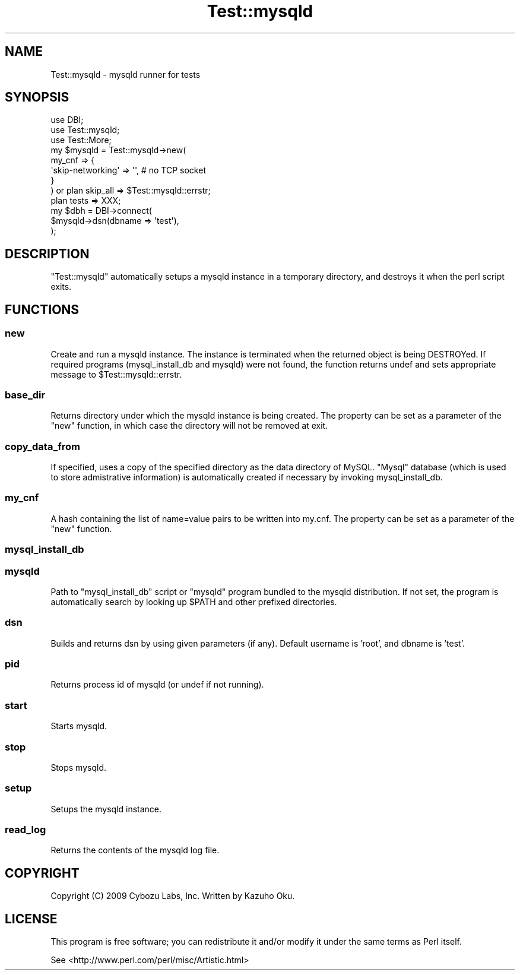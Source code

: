 .\" Automatically generated by Pod::Man 2.25 (Pod::Simple 3.20)
.\"
.\" Standard preamble:
.\" ========================================================================
.de Sp \" Vertical space (when we can't use .PP)
.if t .sp .5v
.if n .sp
..
.de Vb \" Begin verbatim text
.ft CW
.nf
.ne \\$1
..
.de Ve \" End verbatim text
.ft R
.fi
..
.\" Set up some character translations and predefined strings.  \*(-- will
.\" give an unbreakable dash, \*(PI will give pi, \*(L" will give a left
.\" double quote, and \*(R" will give a right double quote.  \*(C+ will
.\" give a nicer C++.  Capital omega is used to do unbreakable dashes and
.\" therefore won't be available.  \*(C` and \*(C' expand to `' in nroff,
.\" nothing in troff, for use with C<>.
.tr \(*W-
.ds C+ C\v'-.1v'\h'-1p'\s-2+\h'-1p'+\s0\v'.1v'\h'-1p'
.ie n \{\
.    ds -- \(*W-
.    ds PI pi
.    if (\n(.H=4u)&(1m=24u) .ds -- \(*W\h'-12u'\(*W\h'-12u'-\" diablo 10 pitch
.    if (\n(.H=4u)&(1m=20u) .ds -- \(*W\h'-12u'\(*W\h'-8u'-\"  diablo 12 pitch
.    ds L" ""
.    ds R" ""
.    ds C` ""
.    ds C' ""
'br\}
.el\{\
.    ds -- \|\(em\|
.    ds PI \(*p
.    ds L" ``
.    ds R" ''
'br\}
.\"
.\" Escape single quotes in literal strings from groff's Unicode transform.
.ie \n(.g .ds Aq \(aq
.el       .ds Aq '
.\"
.\" If the F register is turned on, we'll generate index entries on stderr for
.\" titles (.TH), headers (.SH), subsections (.SS), items (.Ip), and index
.\" entries marked with X<> in POD.  Of course, you'll have to process the
.\" output yourself in some meaningful fashion.
.ie \nF \{\
.    de IX
.    tm Index:\\$1\t\\n%\t"\\$2"
..
.    nr % 0
.    rr F
.\}
.el \{\
.    de IX
..
.\}
.\"
.\" Accent mark definitions (@(#)ms.acc 1.5 88/02/08 SMI; from UCB 4.2).
.\" Fear.  Run.  Save yourself.  No user-serviceable parts.
.    \" fudge factors for nroff and troff
.if n \{\
.    ds #H 0
.    ds #V .8m
.    ds #F .3m
.    ds #[ \f1
.    ds #] \fP
.\}
.if t \{\
.    ds #H ((1u-(\\\\n(.fu%2u))*.13m)
.    ds #V .6m
.    ds #F 0
.    ds #[ \&
.    ds #] \&
.\}
.    \" simple accents for nroff and troff
.if n \{\
.    ds ' \&
.    ds ` \&
.    ds ^ \&
.    ds , \&
.    ds ~ ~
.    ds /
.\}
.if t \{\
.    ds ' \\k:\h'-(\\n(.wu*8/10-\*(#H)'\'\h"|\\n:u"
.    ds ` \\k:\h'-(\\n(.wu*8/10-\*(#H)'\`\h'|\\n:u'
.    ds ^ \\k:\h'-(\\n(.wu*10/11-\*(#H)'^\h'|\\n:u'
.    ds , \\k:\h'-(\\n(.wu*8/10)',\h'|\\n:u'
.    ds ~ \\k:\h'-(\\n(.wu-\*(#H-.1m)'~\h'|\\n:u'
.    ds / \\k:\h'-(\\n(.wu*8/10-\*(#H)'\z\(sl\h'|\\n:u'
.\}
.    \" troff and (daisy-wheel) nroff accents
.ds : \\k:\h'-(\\n(.wu*8/10-\*(#H+.1m+\*(#F)'\v'-\*(#V'\z.\h'.2m+\*(#F'.\h'|\\n:u'\v'\*(#V'
.ds 8 \h'\*(#H'\(*b\h'-\*(#H'
.ds o \\k:\h'-(\\n(.wu+\w'\(de'u-\*(#H)/2u'\v'-.3n'\*(#[\z\(de\v'.3n'\h'|\\n:u'\*(#]
.ds d- \h'\*(#H'\(pd\h'-\w'~'u'\v'-.25m'\f2\(hy\fP\v'.25m'\h'-\*(#H'
.ds D- D\\k:\h'-\w'D'u'\v'-.11m'\z\(hy\v'.11m'\h'|\\n:u'
.ds th \*(#[\v'.3m'\s+1I\s-1\v'-.3m'\h'-(\w'I'u*2/3)'\s-1o\s+1\*(#]
.ds Th \*(#[\s+2I\s-2\h'-\w'I'u*3/5'\v'-.3m'o\v'.3m'\*(#]
.ds ae a\h'-(\w'a'u*4/10)'e
.ds Ae A\h'-(\w'A'u*4/10)'E
.    \" corrections for vroff
.if v .ds ~ \\k:\h'-(\\n(.wu*9/10-\*(#H)'\s-2\u~\d\s+2\h'|\\n:u'
.if v .ds ^ \\k:\h'-(\\n(.wu*10/11-\*(#H)'\v'-.4m'^\v'.4m'\h'|\\n:u'
.    \" for low resolution devices (crt and lpr)
.if \n(.H>23 .if \n(.V>19 \
\{\
.    ds : e
.    ds 8 ss
.    ds o a
.    ds d- d\h'-1'\(ga
.    ds D- D\h'-1'\(hy
.    ds th \o'bp'
.    ds Th \o'LP'
.    ds ae ae
.    ds Ae AE
.\}
.rm #[ #] #H #V #F C
.\" ========================================================================
.\"
.IX Title "Test::mysqld 3"
.TH Test::mysqld 3 "2013-03-26" "perl v5.16.3" "User Contributed Perl Documentation"
.\" For nroff, turn off justification.  Always turn off hyphenation; it makes
.\" way too many mistakes in technical documents.
.if n .ad l
.nh
.SH "NAME"
Test::mysqld \- mysqld runner for tests
.SH "SYNOPSIS"
.IX Header "SYNOPSIS"
.Vb 3
\&  use DBI;
\&  use Test::mysqld;
\&  use Test::More;
\&  
\&  my $mysqld = Test::mysqld\->new(
\&    my_cnf => {
\&      \*(Aqskip\-networking\*(Aq => \*(Aq\*(Aq, # no TCP socket
\&    }
\&  ) or plan skip_all => $Test::mysqld::errstr;
\&  
\&  plan tests => XXX;
\&  
\&  my $dbh = DBI\->connect(
\&    $mysqld\->dsn(dbname => \*(Aqtest\*(Aq),
\&  );
.Ve
.SH "DESCRIPTION"
.IX Header "DESCRIPTION"
\&\f(CW\*(C`Test::mysqld\*(C'\fR automatically setups a mysqld instance in a temporary directory, and destroys it when the perl script exits.
.SH "FUNCTIONS"
.IX Header "FUNCTIONS"
.SS "new"
.IX Subsection "new"
Create and run a mysqld instance.  The instance is terminated when the returned object is being DESTROYed.  If required programs (mysql_install_db and mysqld) were not found, the function returns undef and sets appropriate message to \f(CW$Test::mysqld::errstr\fR.
.SS "base_dir"
.IX Subsection "base_dir"
Returns directory under which the mysqld instance is being created.  The property can be set as a parameter of the \f(CW\*(C`new\*(C'\fR function, in which case the directory will not be removed at exit.
.SS "copy_data_from"
.IX Subsection "copy_data_from"
If specified, uses a copy of the specified directory as the data directory of MySQL.  \*(L"Mysql\*(R" database (which is used to store admistrative information) is automatically created if necessary by invoking mysql_install_db.
.SS "my_cnf"
.IX Subsection "my_cnf"
A hash containing the list of name=value pairs to be written into my.cnf.  The property can be set as a parameter of the \f(CW\*(C`new\*(C'\fR function.
.SS "mysql_install_db"
.IX Subsection "mysql_install_db"
.SS "mysqld"
.IX Subsection "mysqld"
Path to \f(CW\*(C`mysql_install_db\*(C'\fR script or \f(CW\*(C`mysqld\*(C'\fR program bundled to the mysqld distribution.  If not set, the program is automatically search by looking up \f(CW$PATH\fR and other prefixed directories.
.SS "dsn"
.IX Subsection "dsn"
Builds and returns dsn by using given parameters (if any).  Default username is 'root', and dbname is 'test'.
.SS "pid"
.IX Subsection "pid"
Returns process id of mysqld (or undef if not running).
.SS "start"
.IX Subsection "start"
Starts mysqld.
.SS "stop"
.IX Subsection "stop"
Stops mysqld.
.SS "setup"
.IX Subsection "setup"
Setups the mysqld instance.
.SS "read_log"
.IX Subsection "read_log"
Returns the contents of the mysqld log file.
.SH "COPYRIGHT"
.IX Header "COPYRIGHT"
Copyright (C) 2009 Cybozu Labs, Inc.  Written by Kazuho Oku.
.SH "LICENSE"
.IX Header "LICENSE"
This program is free software; you can redistribute it and/or modify it under the same terms as Perl itself.
.PP
See <http://www.perl.com/perl/misc/Artistic.html>
